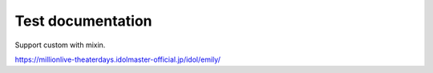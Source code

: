 ==================
Test documentation
==================

Support custom with mixin.

https://millionlive-theaterdays.idolmaster-official.jp/idol/emily/
